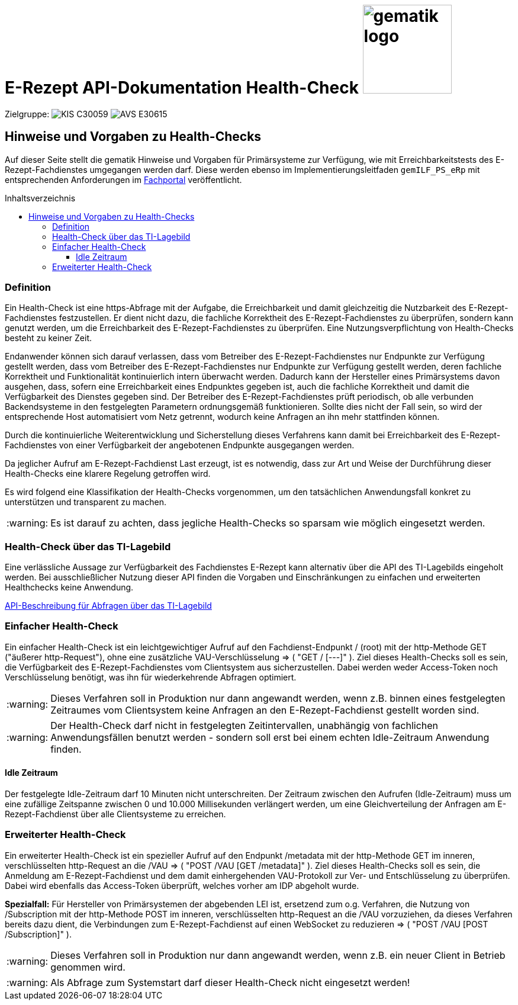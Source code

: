 = E-Rezept API-Dokumentation Health-Check image:gematik_logo.png[width=150, float="right"]
// asciidoc settings for DE (German)
// ==================================
:imagesdir: ../images
:tip-caption: :bulb:
:note-caption: :information_source:
:important-caption: :heavy_exclamation_mark:
:caution-caption: :fire:
:warning-caption: :warning:
:toc: macro
:toclevels: 3
:toc-title: Inhaltsverzeichnis
:AVS: https://img.shields.io/badge/AVS-E30615
:PVS: https://img.shields.io/badge/PVS/KIS-C30059
:FdV: https://img.shields.io/badge/FdV-green
:eRp: https://img.shields.io/badge/eRp--FD-blue
:KTR: https://img.shields.io/badge/KTR-AE8E1C

Zielgruppe: image:{PVS}[] image:{AVS}[]

== Hinweise und Vorgaben zu Health-Checks
Auf dieser Seite stellt die gematik Hinweise und Vorgaben für Primärsysteme zur Verfügung, wie mit Erreichbarkeitstests des E-Rezept-Fachdienstes umgegangen werden darf. Diese werden ebenso im Implementierungsleitfaden `gemILF_PS_eRp` mit entsprechenden Anforderungen im link:https://fachportal.gematik.de/dokumentensuche?tx_gemcharacteristics_productlist%5BformIdentifier%5D=form-2849&tx_gemcharacteristics_productlist%5Btype%5D=ProdT&tx_gemcharacteristics_productlist%5Bproducttype%5D=168&tx_gemcharacteristics_productlist%5Bproducttypeversion%5D=74#c2849[Fachportal^] veröffentlicht.

toc::[]

=== Definition
Ein Health-Check ist eine https-Abfrage mit der Aufgabe, die Erreichbarkeit und damit gleichzeitig die Nutzbarkeit des E-Rezept-Fachdienstes festzustellen. Er dient nicht dazu, die fachliche Korrektheit des E-Rezept-Fachdienstes zu überprüfen, sondern kann genutzt werden, um die Erreichbarkeit des E-Rezept-Fachdienstes zu überprüfen. Eine Nutzungsverpflichtung von Health-Checks besteht zu keiner Zeit.

Endanwender können sich darauf verlassen, dass vom Betreiber des E-Rezept-Fachdienstes nur Endpunkte zur Verfügung gestellt werden, dass vom Betreiber des E-Rezept-Fachdienstes nur Endpunkte zur Verfügung gestellt werden, deren fachliche Korrektheit und Funktionalität kontinuierlich intern überwacht werden. Dadurch kann der Hersteller eines Primärsystems davon ausgehen, dass, sofern eine Erreichbarkeit eines Endpunktes gegeben ist, auch die fachliche Korrektheit und damit die Verfügbarkeit des Dienstes gegeben sind. Der Betreiber des E-Rezept-Fachdienstes prüft periodisch, ob alle verbunden Backendsysteme in den festgelegten Parametern ordnungsgemäß funktionieren. Sollte dies nicht der Fall sein, so wird der entsprechende Host automatisiert vom Netz getrennt, wodurch keine Anfragen an ihn mehr stattfinden können.

Durch die kontinuierliche Weiterentwicklung und Sicherstellung dieses Verfahrens kann damit bei Erreichbarkeit des E-Rezept-Fachdienstes von einer Verfügbarkeit der angebotenen Endpunkte ausgegangen werden.

Da jeglicher Aufruf am E-Rezept-Fachdienst Last erzeugt, ist es notwendig, dass zur Art und Weise der Durchführung dieser Health-Checks eine klarere Regelung getroffen wird.

Es wird folgend eine Klassifikation der Health-Checks vorgenommen, um den tatsächlichen Anwendungsfall konkret zu unterstützen und transparent zu machen.

WARNING: Es ist darauf zu achten, dass jegliche Health-Checks so sparsam wie möglich eingesetzt werden.

=== Health-Check über das TI-Lagebild
Eine verlässliche Aussage zur Verfügbarkeit des Fachdienstes E-Rezept kann alternativ über die API des TI-Lagebilds eingeholt werden. Bei ausschließlicher Nutzung dieser API finden die Vorgaben und Einschränkungen zu einfachen und erweiterten Healthchecks keine Anwendung.

link:erp_ps_probing_lagebild.adoc[API-Beschreibung für Abfragen über das TI-Lagebild]

=== Einfacher Health-Check
Ein einfacher Health-Check ist ein leichtgewichtiger Aufruf auf den Fachdienst-Endpunkt / (root) mit der http-Methode GET ("äußerer http-Request"), ohne eine zusätzliche VAU-Verschlüsselung ⇒ ( "GET / [---]" ). Ziel dieses Health-Checks soll es sein, die Verfügbarkeit des E-Rezept-Fachdienstes vom Clientsystem aus sicherzustellen. Dabei werden weder Access-Token noch Verschlüsselung benötigt, was ihn für wiederkehrende Abfragen optimiert.

WARNING: Dieses Verfahren soll in Produktion nur dann angewandt werden, wenn z.B. binnen eines festgelegten Zeitraumes vom Clientsystem keine Anfragen an den E-Rezept-Fachdienst gestellt worden sind.

WARNING: Der Health-Check darf nicht in festgelegten Zeitintervallen, unabhängig von fachlichen Anwendungsfällen benutzt werden - sondern soll erst bei einem echten Idle-Zeitraum Anwendung finden.

==== Idle Zeitraum
Der festgelegte Idle-Zeitraum darf 10 Minuten nicht unterschreiten.
Der Zeitraum zwischen den Aufrufen (Idle-Zeitraum) muss um eine zufällige Zeitspanne zwischen 0 und 10.000 Millisekunden verlängert werden, um eine Gleichverteilung der Anfragen am E-Rezept-Fachdienst über alle Clientsysteme zu erreichen.

=== Erweiterter Health-Check
Ein erweiterter Health-Check ist ein spezieller Aufruf auf den Endpunkt /metadata mit der http-Methode GET im inneren, verschlüsselten http-Request an die /VAU ⇒ ( "POST /VAU [GET /metadata]" ). Ziel dieses Health-Checks soll es sein, die Anmeldung am E-Rezept-Fachdienst und dem damit einhergehenden VAU-Protokoll zur Ver- und Entschlüsselung zu überprüfen. Dabei wird ebenfalls das Access-Token überprüft, welches vorher am IDP abgeholt wurde.

*Spezialfall:* Für Hersteller von Primärsystemen der abgebenden LEI ist, ersetzend zum o.g. Verfahren, die Nutzung von /Subscription mit der http-Methode POST im inneren, verschlüsselten http-Request an die /VAU vorzuziehen, da dieses Verfahren bereits dazu dient, die Verbindungen zum E-Rezept-Fachdienst auf einen WebSocket zu reduzieren
⇒ ( "POST /VAU [POST /Subscription]" ).

WARNING: Dieses Verfahren soll in Produktion nur dann angewandt werden, wenn z.B. ein neuer Client in Betrieb genommen wird.

WARNING: Als Abfrage zum Systemstart darf dieser Health-Check nicht eingesetzt werden!
